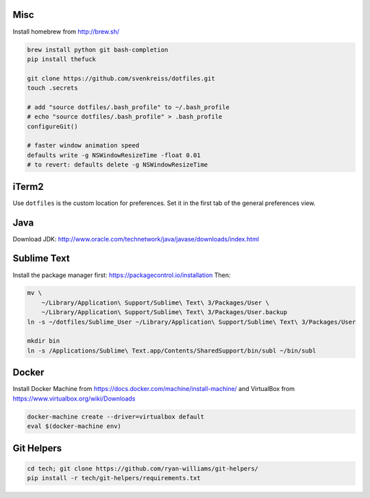 Misc
----

Install homebrew from http://brew.sh/

.. code-block:: bash

    brew install python git bash-completion
    pip install thefuck

    git clone https://github.com/svenkreiss/dotfiles.git
    touch .secrets

    # add "source dotfiles/.bash_profile" to ~/.bash_profile
    # echo "source dotfiles/.bash_profile" > .bash_profile
    configureGit()

    # faster window animation speed
    defaults write -g NSWindowResizeTime -float 0.01
    # to revert: defaults delete -g NSWindowResizeTime


iTerm2
------

Use ``dotfiles`` is the custom location for preferences. Set it in the first
tab of the general preferences view.


Java
----

Download JDK: http://www.oracle.com/technetwork/java/javase/downloads/index.html


Sublime Text
------------

Install the package manager first: https://packagecontrol.io/installation
Then:

.. code-block:: bash

    mv \
        ~/Library/Application\ Support/Sublime\ Text\ 3/Packages/User \
        ~/Library/Application\ Support/Sublime\ Text\ 3/Packages/User.backup
    ln -s ~/dotfiles/Sublime_User ~/Library/Application\ Support/Sublime\ Text\ 3/Packages/User

    mkdir bin
    ln -s /Applications/Sublime\ Text.app/Contents/SharedSupport/bin/subl ~/bin/subl


Docker
------

Install Docker Machine from https://docs.docker.com/machine/install-machine/
and VirtualBox from https://www.virtualbox.org/wiki/Downloads

.. code-block:: bash

    docker-machine create --driver=virtualbox default
    eval $(docker-machine env)


Git Helpers
-----------

.. code-block:: bash

    cd tech; git clone https://github.com/ryan-williams/git-helpers/
    pip install -r tech/git-helpers/requirements.txt
